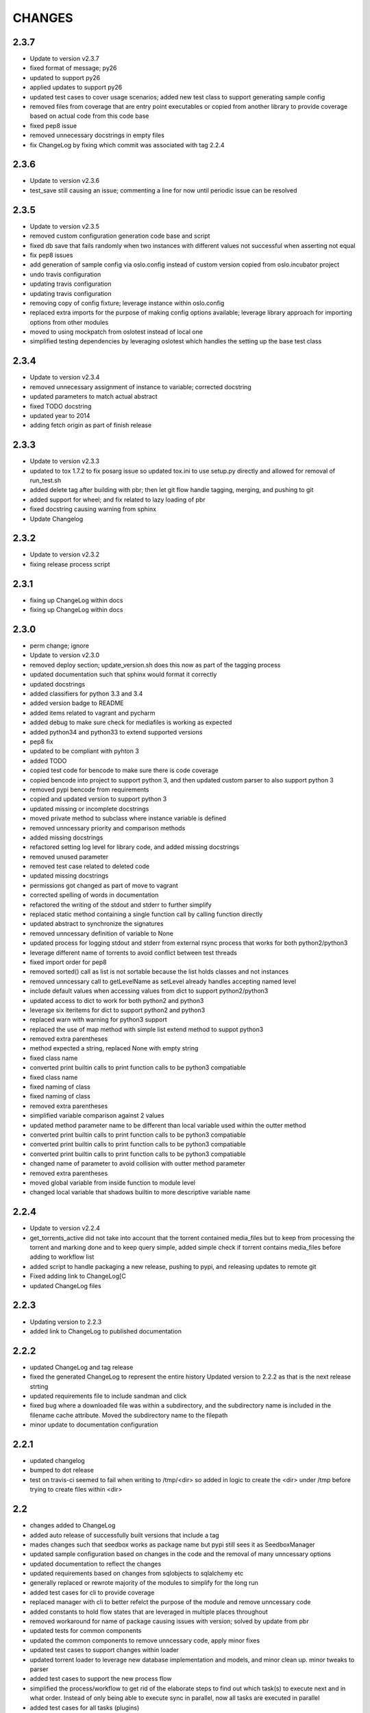 CHANGES
=======

2.3.7
-----

* Update to version v2.3.7
* fixed format of message; py26
* updated to support py26
* applied updates to support py26
* updated test cases to cover usage scenarios; added new test class to support generating sample config
* removed files from coverage that are entry point executables or copied from another library to provide coverage based on actual code from this code base
* fixed pep8 issue
* removed unnecessary docstrings in empty files
* fix ChangeLog by fixing which commit was associated with tag 2.2.4

2.3.6
-----

* Update to version v2.3.6
* test_save still causing an issue; commenting a line for now until periodic issue can be resolved

2.3.5
-----

* Update to version v2.3.5
* removed custom configuration generation code base and script
* fixed db save that fails randomly when two instances with different values not successful when asserting not equal
* fix pep8 issues
* add generation of sample config via oslo.config instead of custom version copied from oslo.incubator project
* undo travis configuration
* updating travis configuration
* updating travis configuration
* removing copy of config fixture; leverage instance within oslo.config
* replaced extra imports for the purpose of making config options available; leverage library approach for importing options from other modules
* moved to using mockpatch from oslotest instead of local one
* simplified testing dependencies by leveraging oslotest which handles the setting up the base test class

2.3.4
-----

* Update to version v2.3.4
* removed unnecessary assignment of instance to variable; corrected docstring
* updated parameters to match actual abstract
* fixed TODO docstring
* updated year to 2014
* adding fetch origin as part of finish release

2.3.3
-----

* Update to version v2.3.3
* updated to tox 1.7.2 to fix posarg issue so updated tox.ini to use setup.py directly and allowed for removal of run_test.sh
* added delete tag after building with pbr; then let git flow handle tagging, merging, and pushing to git
* added support for wheel; and fix related to lazy loading of pbr
* fixed docstring causing warning from sphinx
* Update Changelog

2.3.2
-----

* Update to version v2.3.2
* fixing release process script

2.3.1
-----

* fixing up ChangeLog within docs
* fixing up ChangeLog within docs

2.3.0
-----

* perm change; ignore
* Update to version v2.3.0
* removed deploy section; update_version.sh does this now as part of the tagging process
* updated documentation such that sphinx would format it correctly
* updated docstrings
* added classifiers for python 3.3 and 3.4
* added version badge to README
* added items related to vagrant and pycharm
* added debug to make sure check for mediafiles is working as expected
* added python34 and python33 to extend supported versions
* pep8 fix
* updated to be compliant with pyhton 3
* added TODO
* copied test code for bencode to make sure there is code coverage
* copied bencode into project to support python 3, and then updated custom parser to also support python 3
* removed pypi bencode from requirements
* copied and updated version to support python 3
* updated missing or incomplete docstrings
* moved private method to subclass where instance variable is defined
* removed unncessary priority and comparison methods
* added missing docstrings
* refactored setting log level for library code, and added missing docstrings
* removed unused parameter
* removed test case related to deleted code
* updated missing docstrings
* permissions got changed as part of move to vagrant
* corrected spelling of words in documentation
* refactored the writing of the stdout and stderr to further simplify
* replaced static method containing a single function call by calling function directly
* updated abstract to synchronize the signatures
* removed unncessary definition of variable to None
* updated process for logging stdout and stderr from external rsync process that works for both python2/python3
* leverage different name of torrents to avoid conflict between test threads
* fixed import order for pep8
* removed sorted() call as list is not sortable because the list holds classes and not instances
* removed unncessary call to getLevelName as setLevel already handles accepting named level
* include default values when accessing values from dict to support python2/python3
* updated access to dict to work for both python2 and python3
* leverage six iteritems for dict to support python2 and python3
* replaced warn with warning for python3 support
* replaced the use of map method with simple list extend method to suppot python3
* removed extra parentheses
* method expected a string, replaced None with empty string
* fixed class name
* converted print builtin calls to print function calls to be python3 compatiable
* fixed class name
* fixed naming of class
* fixed naming of class
* removed extra parentheses
* simplified variable comparison against 2 values
* updated method parameter name to be different than local variable used within the outter method
* converted print builtin calls to print function calls to be python3 compatiable
* converted print builtin calls to print function calls to be python3 compatiable
* converted print builtin calls to print function calls to be python3 compatiable
* changed name of parameter to avoid collision with outter method parameter
* removed extra parentheses
* moved global variable from inside function to module level
* changed local variable that shadows builtin to more descriptive variable name

2.2.4
-----

* Update to version v2.2.4
* get_torrents_active did not take into account that the torrent contained media_files but to keep from processing the torrent and marking done and to keep query simple, added simple check if torrent contains media_files before adding to workflow list
* added script to handle packaging a new release, pushing to pypi, and releasing updates to remote git
* Fixed adding link to ChangeLog[C
* updated ChangeLog files

2.2.3
-----

* Updating version to 2.2.3
* added link to ChangeLog to published documentation

2.2.2
-----

* updated ChangeLog and tag release
* fixed the generated ChangeLog to represent the entire history Updated version to 2.2.2 as that is the next release strting
* updated requirements file to include sandman and click
* fixed bug where a downloaded file was within a subdirectory, and the subdirectory name is included in the filename cache attribute. Moved the subdirectory name to the filepath
* minor update to documentation configuration

2.2.1
-----

* updated changelog
* bumped to dot release
* test on travis-ci seemed to fail when writing to /tmp/<dir> so added in logic to create the <dir> under /tmp before trying to create files within <dir>

2.2
---

* changes added to ChangeLog
* added auto release of successfully built versions that include a tag
* mades changes such that seedbox works as package name but pypi still sees it as SeedboxManager
* updated sample configuration based on changes in the code and the removal of many unncessary options
* updated documentation to reflect the changes
* updated requirements based on changes from sqlobjects to sqlalchemy etc
* generally replaced or rewrote majority of the modules to simplify for the long run
* added test cases for cli to provide coverage
* replaced manager with cli to better refelct the purpose of the module and remove unncessary code
* added constants to hold flow states that are leveraged in multiple places throughout
* removed workaround for name of package causing issues with version; solved by update from pbr
* updated tests for common components
* updated the common components to remove unncessary code, apply minor fixes
* updated test cases to support changes within loader
* updated torrent loader to leverage new database implementation and models, and minor clean up. minor tweaks to parser
* added test cases to support the new process flow
* simplified the process/workflow to get rid of the elaborate steps to find out which task(s) to execute next and in what order. Instead of only being able to execute sync in parallel, now all tasks are executed in parallel
* added test cases for all tasks (plugins)
* simplified plugin model by migrating to stevedore and providing a simple abstract base task such that a task must only implement execute() and/or the optional is_actionable() method
* added testing to support new implementation based on sqlalchemy
* replaced SQLObjects with sqlalchemy to lay the foundation for supporting multi-threaded/multi-process with databases that include actual multiple concurrent requests. Added public object model for interacting with data without resulting in direct database interactions (fetch, create, update). Included sqlalchemy-migration to handle version the database schema
* moved gen_config to the tools directory to keep main directory clean
* added other details to setup.cfg
* PBR added '--use-mailcap' in the call to git log to load AUTHORS which is causing it to no longer be found as git log does not recognize the option. So removing the use of AUTHORS for a while
* added sample config generation anoptoin within tox
* some cleanup activities to reduce clutter and noise. Also small patch to version since my install library PBR seems to struggle with app name being different from package name
* updated README to remove a badge
* another fix to publish coverage results
* updated README
* tweaks for coverage
* trying something
* update settings for travis-ci
* minor tweaks
* documentation updates
* updating changelog and increasing version

2.1
---

* updating changelog and increasing version
* code fixes and cleanup
* made several updates to clean up code and added significant amount of test code to finally reach ~75% code coverage
* added test cases for options module
* Added more test cases and removed extraneous lines of code
* Added test cases for common/timeutil
* regenerated ChangeLog and generated sample configuration file
* significant refactor to simplify and become more DRY. Also reshaping the structure to align to future plans to replace the entire workflow approach currently leveraged
* Updated reference to travis ci
* Updating import from __future__ entries
* Instead of printing to stderr when the lockfile is there, simply write to the standard log to avoid having to check logs in multiple locations. Also a few pep8 updates
* Seems a variable named errno was used which took over the namespace of the imported errno module. Needed to remove the local variable to avoid clash
* Moved to leverage six instead of doing manual checks for PY2/PY3 and fixed some basic pep8 issues
* Removed old code left over as part of pssh
* MANIFEST.in had a missing 'c' so it was excluding all .py files instead of .pyc

2.0
---

* updated README
* added reference to travis-cli
* travis still
* fixing travis
* small change to get travis to work
* updated travis config and coverage config
* pep8 compliance integration with travis-ci
* fixed bug that cause version to stop working from cli
* added cli option --gen-sample so that generation of sample configuration can be accomplished via seedmgr as well as shell script stored with project
* documentation config update
* updatd documentation configuration
* Updated release info and started work on making sample config generation a cli option instead of through a shell script
* fixed setup.cfg to support upload into PyPi; ChangeLog automatic
* see previous commit with details. Moving to version 2.0
* Changed approach for configuration to simplify code and setup. Included is a generator to create a sample configuration file with help, all available options, their type, default value, and what is required

0.1.20
------

* added ability for user to specifiy filetypes in configuration file to reduce hardcoding of filetypes. The initial values are still supported by default

0.1.19
------

* fixed typo

0.1.18
------

* reved to next release version
* added logging of stacktrace in plugins

0.1.17
------

* bug fix: format(

0.1.16
------

* bug fix: forgot to escape sql input when doing select statement

0.1.15
------

* Reduced excess info logging to avoid growing logs while in cron mode. Added validate_phase plugin. The new plugin will make sure all torrents are in the proper state before allowing them to continue to the next phase. Optimized torrentparser; added dependency on Bittorrent-bencode as after performance testing it was substantially more efficient but also stricter. Therefore it will work 98% of the time and the remaiing 2% of the time we'll leverage the custom parser to extract files associated with torrent

0.1.14
------

* bumping version for next upload
* added patch to make sure using loglevel option was case insensitive
* added unittest for action module and resulted in bug fixes

0.1.13
------

* lockfile on pypi is out of date by nearly 2 years. I pulled from GitHub to get latest version. No longered required extension to lockfile
* updated README
* updated README
* updated README

0.1.12
------

* bugfix: date calculation to determine when to perform db back
* updated README
* updated README
* updated README
* updated README
* updated README
* updated README info

0.1.11
------

* fixed bug related to how frequently to do backups of db

0.1.10
------

* added lockfile support to make sure that when running as a cron that multiple instances do not run at the same time

0.1.9
-----

* undo change to filesync

0.1.8
-----

* general cleanup
* removed commented code

0.1.7
-----

* bug fix: variable name changed but didn't change all locations

0.1.6
-----

* updated the backup db routine to work similar to RotatingLogFiles
* renamed test folder to tests
* added shutilwhich to setup.py as dependency

0.1.5
-----

* moved purge from plugin to internals of datamanager. Deleted actual filepurge.py as it is no longer needed. Also added in dependency on shutilwhich since running as a cron made it difficult to find unrar

0.1.4
-----

* bumped the rev
* updated logext to default to user folder/directory if available; else cwd
* updated README; added new required attribute to configfile

0.1.3
-----

* found bug where if torrent was still downloading it would be marked as missing and then purged without ever doing sync. Added check to make sure it waits and checks again later. (automation will really help you find issues

0.1.1
-----

* forgot to include ez_setup.py in distribution
* no longer needed with setuptools model
* Changes to support packaging and distribution
* added LICENSE; MIT
* removed logfile option from filesync given it is now redundant since logging from the subprocess is now directly supported
* subprocess module will output to stdout/stderr but I wanted everything consistently going to logging so it can be properly controlled. So I added an extension to subprocess to handle attaching logging to the child process and created unit testing for the new module. Then updated filesync which uses rsync for remote syncing of files to leverage new module
* updated distribution related files
* deleted old test files since they are replaced will real unit test modules
* added sample config files to support testing
* Added another test set related to processing options and command line
* Started using unittest module for doing proper testing and converting some of the scripts I had been using to do proper unit testing. This was the first one
* updated readme
* updated readme
* Updated readme
* made adjustment so that filecopy works the same as fileunrar, after copy create a new entry for syncing. And then within delete, simply ignore any file that does not exist to avoid any exceptions
* Bug fixes related to database backup, some extra logging

0.1
---

* adding setup/distribution related files
* Initial creation
* Initial commit
